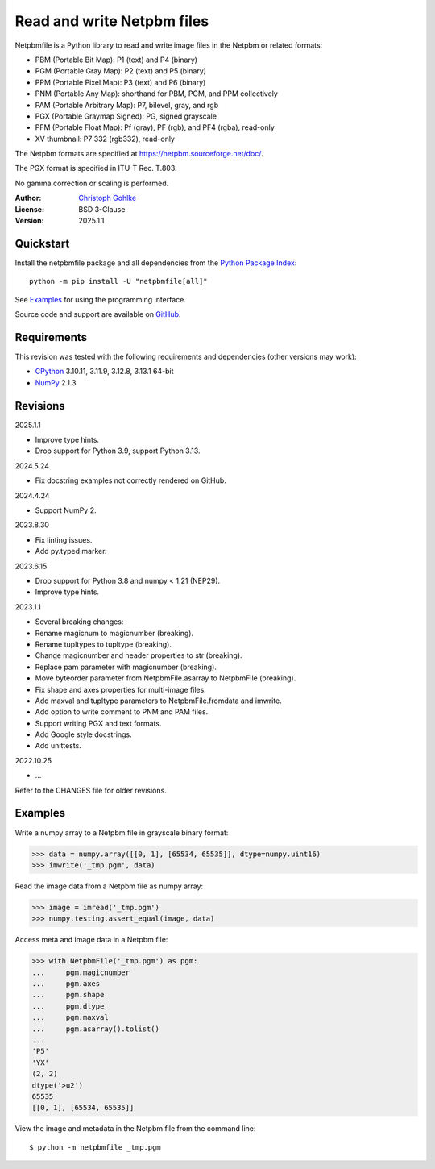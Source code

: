 ..
  This file is generated by setup.py

Read and write Netpbm files
===========================

Netpbmfile is a Python library to read and write image files in the Netpbm
or related formats:

- PBM (Portable Bit Map): P1 (text) and P4 (binary)
- PGM (Portable Gray Map): P2 (text) and P5 (binary)
- PPM (Portable Pixel Map): P3 (text) and P6 (binary)
- PNM (Portable Any Map): shorthand for PBM, PGM, and PPM collectively
- PAM (Portable Arbitrary Map): P7, bilevel, gray, and rgb
- PGX (Portable Graymap Signed): PG, signed grayscale
- PFM (Portable Float Map): Pf (gray), PF (rgb), and PF4 (rgba), read-only
- XV thumbnail: P7 332 (rgb332), read-only

The Netpbm formats are specified at https://netpbm.sourceforge.net/doc/.

The PGX format is specified in ITU-T Rec. T.803.

No gamma correction or scaling is performed.

:Author: `Christoph Gohlke <https://www.cgohlke.com>`_
:License: BSD 3-Clause
:Version: 2025.1.1

Quickstart
----------

Install the netpbmfile package and all dependencies from the
`Python Package Index <https://pypi.org/project/netpbmfile/>`_::

    python -m pip install -U "netpbmfile[all]"

See `Examples`_ for using the programming interface.

Source code and support are available on
`GitHub <https://github.com/cgohlke/netpbmfile>`_.

Requirements
------------
This revision was tested with the following requirements and dependencies
(other versions may work):

- `CPython <https://www.python.org>`_ 3.10.11, 3.11.9, 3.12.8, 3.13.1 64-bit
- `NumPy <https://pypi.org/project/numpy/>`_ 2.1.3

Revisions
---------

2025.1.1

- Improve type hints.
- Drop support for Python 3.9, support Python 3.13.

2024.5.24

- Fix docstring examples not correctly rendered on GitHub.

2024.4.24

- Support NumPy 2.

2023.8.30

- Fix linting issues.
- Add py.typed marker.

2023.6.15

- Drop support for Python 3.8 and numpy < 1.21 (NEP29).
- Improve type hints.

2023.1.1

- Several breaking changes:
- Rename magicnum to magicnumber (breaking).
- Rename tupltypes to tupltype (breaking).
- Change magicnumber and header properties to str (breaking).
- Replace pam parameter with magicnumber (breaking).
- Move byteorder parameter from NetpbmFile.asarray to NetpbmFile (breaking).
- Fix shape and axes properties for multi-image files.
- Add maxval and tupltype parameters to NetpbmFile.fromdata and imwrite.
- Add option to write comment to PNM and PAM files.
- Support writing PGX and text formats.
- Add Google style docstrings.
- Add unittests.

2022.10.25

- …

Refer to the CHANGES file for older revisions.

Examples
--------

Write a numpy array to a Netpbm file in grayscale binary format:

.. code-block:: python

    >>> data = numpy.array([[0, 1], [65534, 65535]], dtype=numpy.uint16)
    >>> imwrite('_tmp.pgm', data)

Read the image data from a Netpbm file as numpy array:

.. code-block:: python

    >>> image = imread('_tmp.pgm')
    >>> numpy.testing.assert_equal(image, data)

Access meta and image data in a Netpbm file:

.. code-block:: python

    >>> with NetpbmFile('_tmp.pgm') as pgm:
    ...     pgm.magicnumber
    ...     pgm.axes
    ...     pgm.shape
    ...     pgm.dtype
    ...     pgm.maxval
    ...     pgm.asarray().tolist()
    ...
    'P5'
    'YX'
    (2, 2)
    dtype('>u2')
    65535
    [[0, 1], [65534, 65535]]

View the image and metadata in the Netpbm file from the command line::

    $ python -m netpbmfile _tmp.pgm